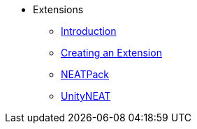 * Extensions
** xref:index.adoc[Introduction]
** xref:extension_creation.adoc[Creating an Extension]
** xref:neat_pack.adoc[NEATPack]
** xref:unity_neat.adoc[UnityNEAT]
